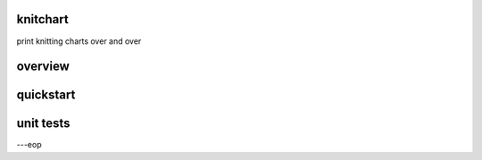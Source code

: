 knitchart
========

print knitting charts over and over


overview
========


quickstart
==========


unit tests
==========



---eop

